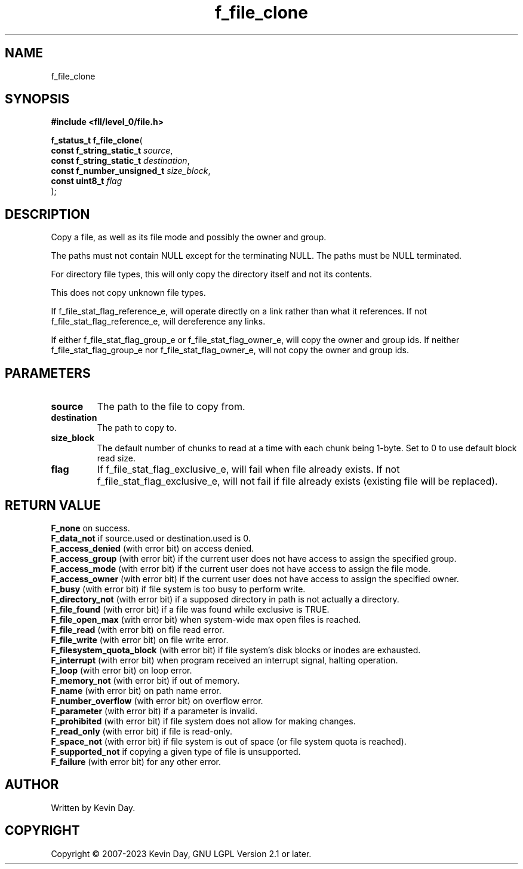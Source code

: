.TH f_file_clone "3" "July 2023" "FLL - Featureless Linux Library 0.6.9" "Library Functions"
.SH "NAME"
f_file_clone
.SH SYNOPSIS
.nf
.B #include <fll/level_0/file.h>
.sp
\fBf_status_t f_file_clone\fP(
    \fBconst f_string_static_t   \fP\fIsource\fP,
    \fBconst f_string_static_t   \fP\fIdestination\fP,
    \fBconst f_number_unsigned_t \fP\fIsize_block\fP,
    \fBconst uint8_t             \fP\fIflag\fP
);
.fi
.SH DESCRIPTION
.PP
Copy a file, as well as its file mode and possibly the owner and group.
.PP
The paths must not contain NULL except for the terminating NULL. The paths must be NULL terminated.
.PP
For directory file types, this will only copy the directory itself and not its contents.
.PP
This does not copy unknown file types.
.PP
If f_file_stat_flag_reference_e, will operate directly on a link rather than what it references. If not f_file_stat_flag_reference_e, will dereference any links.
.PP
If either f_file_stat_flag_group_e or f_file_stat_flag_owner_e, will copy the owner and group ids. If neither f_file_stat_flag_group_e nor f_file_stat_flag_owner_e, will not copy the owner and group ids.
.SH PARAMETERS
.TP
.B source
The path to the file to copy from.

.TP
.B destination
The path to copy to.

.TP
.B size_block
The default number of chunks to read at a time with each chunk being 1-byte. Set to 0 to use default block read size.

.TP
.B flag
If f_file_stat_flag_exclusive_e, will fail when file already exists. If not f_file_stat_flag_exclusive_e, will not fail if file already exists (existing file will be replaced).

.SH RETURN VALUE
.PP
\fBF_none\fP on success.
.br
\fBF_data_not\fP if source.used or destination.used is 0.
.br
\fBF_access_denied\fP (with error bit) on access denied.
.br
\fBF_access_group\fP (with error bit) if the current user does not have access to assign the specified group.
.br
\fBF_access_mode\fP (with error bit) if the current user does not have access to assign the file mode.
.br
\fBF_access_owner\fP (with error bit) if the current user does not have access to assign the specified owner.
.br
\fBF_busy\fP (with error bit) if file system is too busy to perform write.
.br
\fBF_directory_not\fP (with error bit) if a supposed directory in path is not actually a directory.
.br
\fBF_file_found\fP (with error bit) if a file was found while exclusive is TRUE.
.br
\fBF_file_open_max\fP (with error bit) when system-wide max open files is reached.
.br
\fBF_file_read\fP (with error bit) on file read error.
.br
\fBF_file_write\fP (with error bit) on file write error.
.br
\fBF_filesystem_quota_block\fP (with error bit) if file system's disk blocks or inodes are exhausted.
.br
\fBF_interrupt\fP (with error bit) when program received an interrupt signal, halting operation.
.br
\fBF_loop\fP (with error bit) on loop error.
.br
\fBF_memory_not\fP (with error bit) if out of memory.
.br
\fBF_name\fP (with error bit) on path name error.
.br
\fBF_number_overflow\fP (with error bit) on overflow error.
.br
\fBF_parameter\fP (with error bit) if a parameter is invalid.
.br
\fBF_prohibited\fP (with error bit) if file system does not allow for making changes.
.br
\fBF_read_only\fP (with error bit) if file is read-only.
.br
\fBF_space_not\fP (with error bit) if file system is out of space (or file system quota is reached).
.br
\fBF_supported_not\fP if copying a given type of file is unsupported.
.br
\fBF_failure\fP (with error bit) for any other error.
.SH AUTHOR
Written by Kevin Day.
.SH COPYRIGHT
.PP
Copyright \(co 2007-2023 Kevin Day, GNU LGPL Version 2.1 or later.
